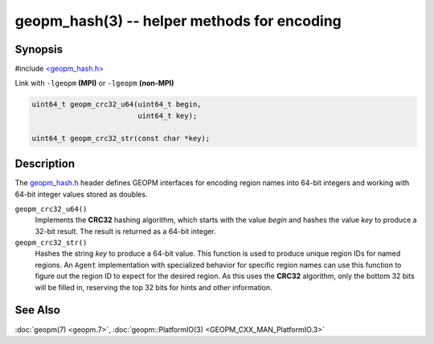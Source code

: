 geopm_hash(3) -- helper methods for encoding
==============================================

Synopsis
--------

#include `<geopm_hash.h> <https://github.com/geopm/geopm/blob/dev/service/src/geopm_hash.h>`_

Link with ``-lgeopm`` **(MPI)** or ``-lgeopm`` **(non-MPI)**


.. code-block:: c

       uint64_t geopm_crc32_u64(uint64_t begin,
                                uint64_t key);

       uint64_t geopm_crc32_str(const char *key);

Description
-----------

The `geopm_hash.h <https://github.com/geopm/geopm/blob/dev/service/src/geopm_hash.h>`_ 
header defines GEOPM interfaces for encoding region
names into 64-bit integers and working with 64-bit integer values
stored as doubles.


``geopm_crc32_u64()``
  Implements the **CRC32** hashing algorithm, which starts with
  the value *begin* and hashes the value *key* to produce a 32-bit
  result.  The result is returned as a 64-bit integer.

``geopm_crc32_str()``
  Hashes the string *key* to produce a 64-bit value.  This function
  is used to produce unique region IDs for named regions.  An
  ``Agent`` implementation with specialized behavior for specific
  region names can use this function to figure out the region ID to
  expect for the desired region.  As this uses the **CRC32** algorithm,
  only the bottom 32 bits will be filled in, reserving the top 32
  bits for hints and other information.

See Also
--------

:doc:`geopm(7) <geopm.7>`,
:doc:`geopm::PlatformIO(3) <GEOPM_CXX_MAN_PlatformIO.3>`

